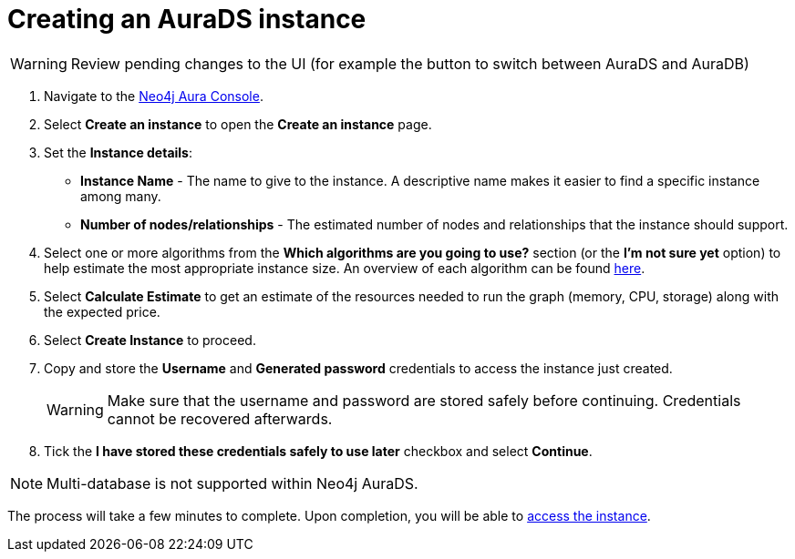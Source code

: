 [[aurads-create]]
= Creating an AuraDS instance
:description: This page describes how to create a Neo4j AuraDS instance.

WARNING: Review pending changes to the UI (for example the button to switch between AuraDS and AuraDB)

. Navigate to the https://console.neo4j.io/[Neo4j Aura Console].
. Select *Create an instance* to open the *Create an instance* page.
. Set the *Instance details*:
* *Instance Name* - The name to give to the instance. A descriptive name makes it easier to find a specific instance among many.
* *Number of nodes/relationships* - The estimated number of nodes and relationships that the instance should support.
. Select one or more algorithms from the *Which algorithms are you going to use?* section (or the *I'm not sure yet* option) to help estimate the most appropriate instance size. An overview of each algorithm can be found https://neo4j.com/docs/graph-data-science/current/algorithms/[here].
. Select *Calculate Estimate* to get an estimate of the resources needed to run the graph (memory, CPU, storage) along with the expected price.
. Select *Create Instance* to proceed.
. Copy and store the *Username* and *Generated password* credentials to access the instance just created.
+
WARNING: Make sure that the username and password are stored safely before continuing. Credentials cannot be recovered afterwards.
+
. Tick the *I have stored these credentials safely to use later* checkbox and select *Continue*.

[NOTE]
====
Multi-database is not supported within Neo4j AuraDS.
====

The process will take a few minutes to complete. Upon completion, you will be able to xref:aurads/getting-started/access.adoc[access the instance].
